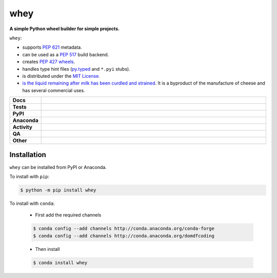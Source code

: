 #####
whey
#####

.. start short_desc

**A simple Python wheel builder for simple projects.**

.. end short_desc


``whey``:

* supports `PEP 621 <https://www.python.org/dev/peps/pep-0621/>`_ metadata.
* can be used as a `PEP 517 <https://www.python.org/dev/peps/pep-0517/>`_ build backend.
* creates `PEP 427 <https://www.python.org/dev/peps/pep-0427/>`_ `wheels <https://realpython.com/python-wheels/>`_.
* handles type hint files
  (`py.typed <https://www.python.org/dev/peps/pep-0561/>`_ and ``*.pyi`` stubs).
* is distributed under the `MIT License <https://choosealicense.com/licenses/mit/>`_.
* `is the liquid remaining after milk has been curdled and strained <https://en.wikipedia.org/wiki/Whey>`_.
  It is a byproduct of the manufacture of cheese and has several commercial uses.


.. start shields

.. list-table::
	:stub-columns: 1
	:widths: 10 90

	* - Docs
	  - |docs| |docs_check|
	* - Tests
	  - |actions_linux| |actions_windows| |actions_macos| |coveralls|
	* - PyPI
	  - |pypi-version| |supported-versions| |supported-implementations| |wheel|
	* - Anaconda
	  - |conda-version| |conda-platform|
	* - Activity
	  - |commits-latest| |commits-since| |maintained| |pypi-downloads|
	* - QA
	  - |codefactor| |actions_flake8| |actions_mypy|
	* - Other
	  - |license| |language| |requires|

.. |docs| image:: https://img.shields.io/readthedocs/whey/latest?logo=read-the-docs
	:target: https://whey.readthedocs.io/en/latest
	:alt: Documentation Build Status

.. |docs_check| image:: https://github.com/repo-helper/whey/workflows/Docs%20Check/badge.svg
	:target: https://github.com/repo-helper/whey/actions?query=workflow%3A%22Docs+Check%22
	:alt: Docs Check Status

.. |actions_linux| image:: https://github.com/repo-helper/whey/workflows/Linux/badge.svg
	:target: https://github.com/repo-helper/whey/actions?query=workflow%3A%22Linux%22
	:alt: Linux Test Status

.. |actions_windows| image:: https://github.com/repo-helper/whey/workflows/Windows/badge.svg
	:target: https://github.com/repo-helper/whey/actions?query=workflow%3A%22Windows%22
	:alt: Windows Test Status

.. |actions_macos| image:: https://github.com/repo-helper/whey/workflows/macOS/badge.svg
	:target: https://github.com/repo-helper/whey/actions?query=workflow%3A%22macOS%22
	:alt: macOS Test Status

.. |actions_flake8| image:: https://github.com/repo-helper/whey/workflows/Flake8/badge.svg
	:target: https://github.com/repo-helper/whey/actions?query=workflow%3A%22Flake8%22
	:alt: Flake8 Status

.. |actions_mypy| image:: https://github.com/repo-helper/whey/workflows/mypy/badge.svg
	:target: https://github.com/repo-helper/whey/actions?query=workflow%3A%22mypy%22
	:alt: mypy status

.. |requires| image:: https://requires.io/github/repo-helper/whey/requirements.svg?branch=master
	:target: https://requires.io/github/repo-helper/whey/requirements/?branch=master
	:alt: Requirements Status

.. |coveralls| image:: https://img.shields.io/coveralls/github/repo-helper/whey/master?logo=coveralls
	:target: https://coveralls.io/github/repo-helper/whey?branch=master
	:alt: Coverage

.. |codefactor| image:: https://img.shields.io/codefactor/grade/github/repo-helper/whey?logo=codefactor
	:target: https://www.codefactor.io/repository/github/repo-helper/whey
	:alt: CodeFactor Grade

.. |pypi-version| image:: https://img.shields.io/pypi/v/whey
	:target: https://pypi.org/project/whey/
	:alt: PyPI - Package Version

.. |supported-versions| image:: https://img.shields.io/pypi/pyversions/whey?logo=python&logoColor=white
	:target: https://pypi.org/project/whey/
	:alt: PyPI - Supported Python Versions

.. |supported-implementations| image:: https://img.shields.io/pypi/implementation/whey
	:target: https://pypi.org/project/whey/
	:alt: PyPI - Supported Implementations

.. |wheel| image:: https://img.shields.io/pypi/wheel/whey
	:target: https://pypi.org/project/whey/
	:alt: PyPI - Wheel

.. |conda-version| image:: https://img.shields.io/conda/v/domdfcoding/whey?logo=anaconda
	:target: https://anaconda.org/domdfcoding/whey
	:alt: Conda - Package Version

.. |conda-platform| image:: https://img.shields.io/conda/pn/domdfcoding/whey?label=conda%7Cplatform
	:target: https://anaconda.org/domdfcoding/whey
	:alt: Conda - Platform

.. |license| image:: https://img.shields.io/github/license/repo-helper/whey
	:target: https://github.com/repo-helper/whey/blob/master/LICENSE
	:alt: License

.. |language| image:: https://img.shields.io/github/languages/top/repo-helper/whey
	:alt: GitHub top language

.. |commits-since| image:: https://img.shields.io/github/commits-since/repo-helper/whey/v0.0.8
	:target: https://github.com/repo-helper/whey/pulse
	:alt: GitHub commits since tagged version

.. |commits-latest| image:: https://img.shields.io/github/last-commit/repo-helper/whey
	:target: https://github.com/repo-helper/whey/commit/master
	:alt: GitHub last commit

.. |maintained| image:: https://img.shields.io/maintenance/yes/2021
	:alt: Maintenance

.. |pypi-downloads| image:: https://img.shields.io/pypi/dm/whey
	:target: https://pypi.org/project/whey/
	:alt: PyPI - Downloads

.. end shields

Installation
--------------

.. start installation

``whey`` can be installed from PyPI or Anaconda.

To install with ``pip``:

.. code-block:: bash

	$ python -m pip install whey

To install with ``conda``:

	* First add the required channels

	.. code-block:: bash

		$ conda config --add channels http://conda.anaconda.org/conda-forge
		$ conda config --add channels http://conda.anaconda.org/domdfcoding

	* Then install

	.. code-block:: bash

		$ conda install whey

.. end installation
